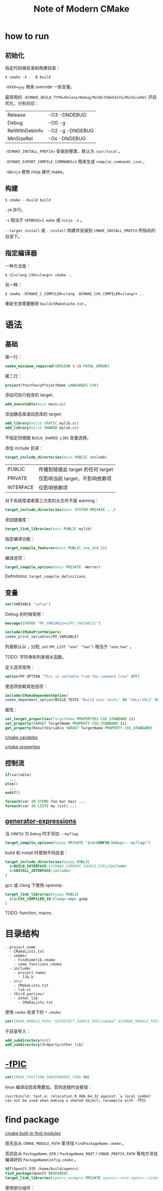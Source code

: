 #+TITLE: Note of Modern CMake
#+OPTIONS: toc:2 num:3 H:4 ^:nil pri:t
#+HTML_HEAD_EXTRA: <link rel="stylesheet" type="text/css" href="https://gongzhitaao.org/orgcss/org.css" />

* how to run

** 初始化

指定代码根目录和构建目录：
#+begin_src plain
$ cmake -S . -B build
#+end_src

=-DXXX=yyy= 用来 override 一些变量。

最常用的 =-DCMAKE_BUILD_TYPE=Relase/Debug/RelWithDebInfo/MinSizeRel= 开启优化，分别对应：
| Release        | -O3 -DNDEBUG    |
| Debug          | -O0 -g          |
| RelWithDebInfo | -O2 -g -DNDEBUG |
| MinSizeRel     | -Os -DNDEBUG    |

=-DCMAKE_INSTALL_PREFIX== 安装到哪里，默认为 =/usr/local= 。

=-DCMAKE_EXPORT_COMPILE_COMMANDS=1= 用来生成 =compile_commands.json= 。

=-GNinja= 使用 ninja 替代 make。

** 构建

#+begin_src plain
$ cmake --build build
#+end_src

=-jN= 并行。

=-v= 相当于 =VERBOSE=1 make= 或 =ninja -v= 。

=--target install= 或 =--install= 构建并安装到 =CMAKE_INSTALL_PREFIX= 所指向的目录下。

** 指定编译器

一种方法是：
#+begin_src plain
$ CC=clang CXX=clang++ cmake ..
#+end_src

另一种：
#+begin_src plain
$ cmake -DCMAKE_C_COMPILER=clang -DCMAKE_CXX_COMPILER=clang++ ..
#+end_src

重新生效需要删除 =build/CMakeCache.txt= 。

* 语法

** 基础

第一行：
#+begin_src cmake
cmake_minimum_required(VERSION 3.10 FATAL_ERROR)
#+end_src

第二行：
#+begin_src cmake
project(YourFancyProjectName LANGUAGES CXX)
#+end_src

添加可执行程序的 target:
#+begin_src cmake
add_executable(main main.cc)
#+end_src

添加静态库或动态库的 target:
#+begin_src cmake
add_library(mylib STATIC mylib.cc)
add_library(mylib SHARED mylib.cc)
#+end_src

不指定则根据 =BUILD_SHARED_LIBS= 变量选择。

添加 include 目录：
#+begin_src cmake
target_include_directories(main PUBLIC include)
#+end_src

| PUBLIC    | 传播到链接此 target 的任何 target |
| PRIVATE   | 仅影响当前 target，不影响依赖项   |
| INTERFACE | 仅影响依赖项                      |

对于系统库或者第三方库的头文件不报 warning：
#+begin_src cmake
target_include_directories(main SYSTEM PRIVATE ...)
#+end_src

添加链接库：
#+begin_src cmake
target_link_libraries(main PUBLIC mylib)
#+end_src

指定编译功能：
#+begin_src cmake
target_compile_features(main PUBLIC cxx_std_11)
#+end_src

编译选项：
#+begin_src cmake
target_compile_options(main PRIVATE -Werror)
#+end_src

Definitions: =target_compile_definitions=.

** 变量

#+begin_src cmake
set(VARIABLE "value")
#+end_src

Debug 的时候常用：
#+begin_src cmake
message(STATUS "MY_VARIABLE=${MY_VARIABLE}")

include(CMakePrintHelpers)
cmake_print_variables(MY_VARIABLE)
#+end_src

列表默认以 =;= 分割, =set(MY_LIST "one" "two")= 相当于 ="one;two"= 。

TODO: 字符串和列表相关函数。

定义选项常用：
#+begin_src cmake
option(MY_OPTION "This is settable from the command line" OFF)
#+end_src

使选项依赖其他选项：
#+begin_src cmake
include(CMakeDependentOption)
cmake_dependent_option(BUILD_TESTS "Build your tests" ON "VAL1;VAL2" OFF)
#+end_src

属性：
#+begin_src cmake
set_target_properties(TargetName PROPERTIES CXX_STANDARD 11)
set_property(TARGET TargetName PROPERTY CXX_STANDARD 11)
get_property(ResultVariable TARGET TargetName PROPERTY CXX_STANDARD)
#+end_src

[[https://cmake.org/cmake/help/latest/manual/cmake-variables.7.html][cmake variables]]

[[https://cmake.org/cmake/help/latest/manual/cmake-properties.7.html][cmake properties]]


** 控制流

#+begin_src cmake
if(variable)
  ...
else()
  ...
endif()
#+end_src

#+begin_src cmake
foreach(var IN ITEMS foo bar baz) ...
foreach(var IN LISTS my_list) ...
#+end_src

** [[https://cmake.org/cmake/help/latest/manual/cmake-generator-expressions.7.html][generator-expressions]]

当 =CONFIG= 为 =Debug= 时才添加 =--myflag=:
#+begin_src cmake
target_compile_options(myapp PRIVATE "$<$<CONFIG:Debug>:--myflag>")
#+end_src

build 和 install 时使用不同目录：
#+begin_src cmake
target_include_directories(myapp PUBLIC
  $<BUILD_INTERFACE:${CMAKE_CURRENT_SOURCE_DIR}/include>
  $<INSTALL_INTERFACE:include>
)
#+end_src

gcc 或 clang 下使用 openmp:
#+begin_src cmake
target_link_libraries(myapp PUBLIC
  $<$<CXX_COMPILER_ID:Clang>:omp> gomp
)
#+end_src

TODO: function, macro.

* 目录结构

#+begin_src plain
- project_name
  - CMakeLists.txt
  - cmake/
    - FindSomelib.cmake
    - some_functions.cmake
  - include/
    - project_name/
      - lib.h
  - src/
    - CMakeLists.txt
    - lib.cc
  - third_parties/
    - other_lib
      - CMakeLists.txt
#+end_src

使用 =cmake= 目录下的 =*.cmake=:
#+begin_src cmake
set(CMAKE_MODULE_PATH "${PROJECT_SOURCE_DIR}/cmake" ${CMAKE_MODULE_PATH})
#+end_src

子目录导入：
#+begin_src cmake
add_subdirectory(src)
add_subdirectory(3rdparty/other_lib)
#+end_src

* [[https://murphypei.github.io/blog/2018/10/compile-fpic.html][-fPIC]]

#+begin_src cmake
set(CMAKE_POSITION_INDEPENDENT_CODE ON)
#+end_src

linux 编译动态库需要加，否则连接时会报错：
#+begin_src plain
/usr/bin/ld: test.o: relocation R_X86_64_32 against `a local symbol' can not be used when making a shared object; recompile with -fPIC
#+end_src

* find package

[[https://cmake.org/cmake/help/latest/manual/cmake-modules.7.html#find-modules][cmake built-in find modules]]

首先会从 =CMAKE_MODULE_PATH= 里寻找 =FindPackageName.cmake= 。

否则会从 =PackageName_DIR= / =PackageName_ROOT= / =CMAKE_PREFIX_PATH= 等地方寻找编译好的 =PackageNameConfig.cmake= 。

#+begin_src cmake
SET(OpenCV_DIR /home/build/opencv)
find_package(OpenCV REQUIRED)
target_link_libraries(opencv_example PRIVATE opencv::core opencv::video opencv::imgproc)
#+end_src

使用部分组件：
#+begin_src cmake
find_package(OpenCV 3.3 REQUIRED COMPONENTS highgui features2d video)
find_package(Boost 1.50 REQUIRED COMPONENTS filesystem serialization)
#+end_src

对于 components 比较多的库，有时候用非 target 的 link 比较方便：
#+begin_src cmake
target_include_directories(myapp SYSTEM PUBLIC
  ${OpenCV_INCLUDE_DIRS} ${Boost_INCLUDE_DIRS}
)
target_link_libraries(myapp PUBLIC
  ${OpenCV_LIBRARIES} ${Boost_LIBRARIES}
)
#+end_src

一些 C 的包只提供了 =XXX.pc=:
#+begin_src cmake
find_package(PkgConfig REQUIRED)
pkg_check_modules(SDL2 REQUIRED sdl2)
target_link_libraries(my_app ${SDL2_LIBRARIES})
target_include_directories(my_app PUBLIC ${SDL2_INCLUDE_DIRS})
#+end_src

* tools

- <lang>_CLANG_TIDY
- <lang>_CPPLINT
- <lang>_INCLUDE_WHAT_YOU_USE
- LINK_WHAT_YOU_USE

* take away

- 不要字符串满天飞。
- 一切都是 targets 和 properties。
- 不要使用全局函数比如 =include_libraries=, =link_directories=, =link_libraries=, =add_compile_options= 。
- 不要用 =CMAKE_C_FLAGS=, =CMAKE_CXX_FLAGS= 。
- 能用 =PRIVATE= 就不用 =PUBLIC= 。
- 尽量不要用 =file(GLOB SRCS *.cc)= 。
- 善用 =add_subdirectory= 和 =find_package= 组织目录结构。
